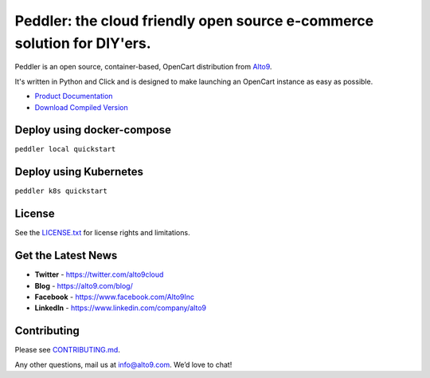 .. _readme_intro_start:

Peddler: the cloud friendly open source e-commerce solution for DIY'ers.
========================================================================

Peddler is an open source, container-based, OpenCart distribution from `Alto9 <https://www.alto9.com>`__.

It's written in Python and Click and is designed to make launching an OpenCart instance as easy as possible.

- `Product Documentation <https://alto9.github.io/peddler/>`__
- `Download Compiled Version  <https://github.com/alto9/peddler/releases>`__

.. _readme_intro_end:

Deploy using docker-compose
---------------------------
``peddler local quickstart``


Deploy using Kubernetes
-----------------------
``peddler k8s quickstart``

License
-------

See the `LICENSE.txt <./LICENSE.txt>`__ for license rights and limitations.

Get the Latest News
-------------------

- **Twitter** - https://twitter.com/alto9cloud
- **Blog** - https://alto9.com/blog/
- **Facebook** - https://www.facebook.com/Alto9Inc
- **LinkedIn** - https://www.linkedin.com/company/alto9

Contributing
------------

Please see `CONTRIBUTING.md <./CONTRIBUTING.md>`__.

Any other questions, mail us at info@alto9.com. We’d love to chat!